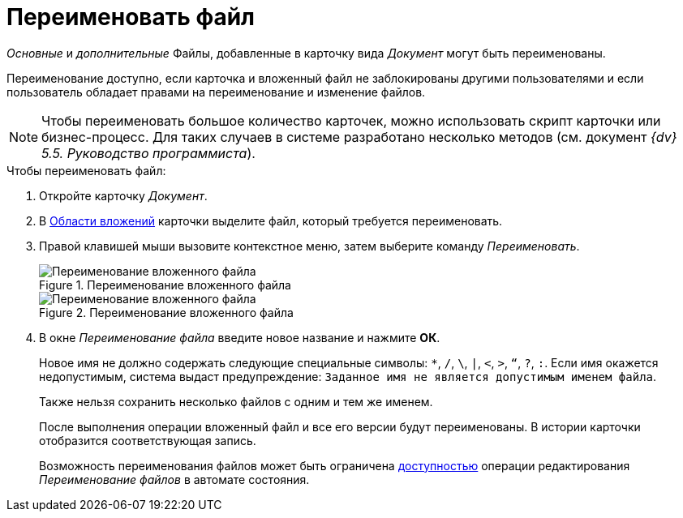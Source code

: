 = Переименовать файл

_Основные_ и _дополнительные_ Файлы, добавленные в карточку вида _Документ_ могут быть переименованы.

Переименование доступно, если карточка и вложенный файл не заблокированы другими пользователями и если пользователь обладает правами на переименование и изменение файлов.

[NOTE]
====
Чтобы переименовать большое количество карточек, можно использовать скрипт карточки или бизнес-процесс. Для таких случаев в системе разработано несколько методов (см. документ _{dv} 5.5. Руководство программиста_).
====

.Чтобы переименовать файл:
. Откройте карточку _Документ_.
. В xref:document/card.adoc#attachments[Области вложений] карточки выделите файл, который требуется переименовать.
. Правой клавишей мыши вызовите контекстное меню, затем выберите команду _Переименовать_.
+
.Переименование вложенного файла
image::document-attached-file-context.png[Переименование вложенного файла]
+
.Переименование вложенного файла
image::document-attached-file-rename.png[Переименование вложенного файла]
+
. В окне _Переименование файла_ введите новое название и нажмите *ОК*.
+
Новое имя не должно содержать следующие специальные символы: `*`, `/`, `\`, `|`, `<`, `>`, `“`, `?`, `:`. Если имя окажется недопустимым, система выдаст предупреждение: `Заданное имя не является допустимым именем файла`.
+
Также нельзя сохранить несколько файлов с одним и тем же именем.
+
После выполнения операции вложенный файл и все его версии будут переименованы. В истории карточки отобразится соответствующая запись.
+
Возможность переименования файлов может быть ограничена xref:desdirs:states:designer.adoc[доступностью] операции редактирования _Переименование файлов_ в автомате состояния.
